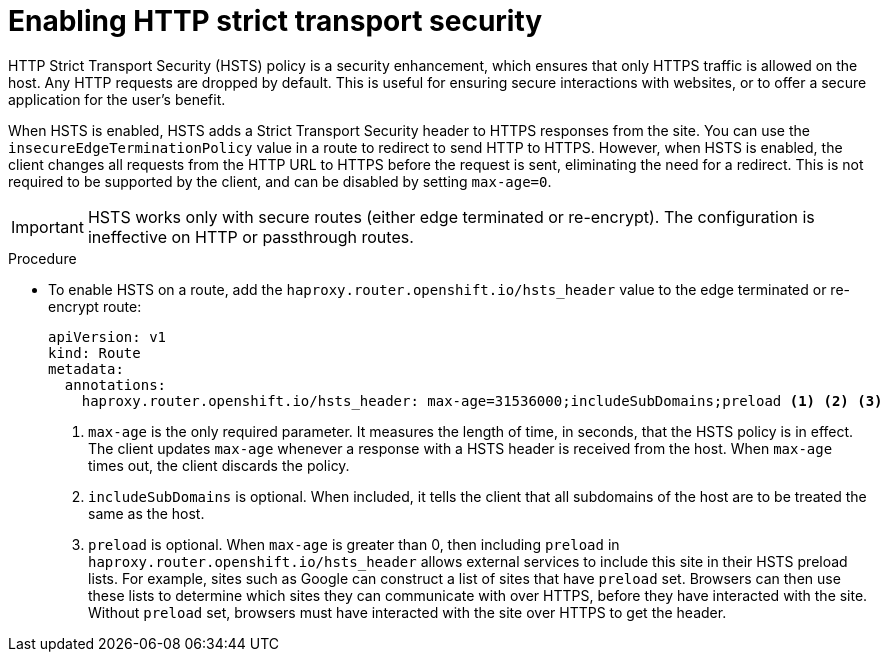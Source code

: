 // Module filename: nw-enabling-hsts.adoc
// Module included in the following assemblies:
// * networking/configuring-routing.adoc

:_content-type: PROCEDURE
[id="nw-enabling-hsts_{context}"]
= Enabling HTTP strict transport security

HTTP Strict Transport Security (HSTS) policy is a security enhancement, which
ensures that only HTTPS traffic is allowed on the host. Any HTTP requests are
dropped by default. This is useful for ensuring secure interactions with
websites, or to offer a secure application for the user's benefit.

When HSTS is enabled, HSTS adds a Strict Transport Security header to HTTPS
responses from the site. You can use the `insecureEdgeTerminationPolicy` value
in a route to redirect to send HTTP to HTTPS. However, when HSTS is enabled, the
client changes all requests from the HTTP URL to HTTPS before the request is
sent, eliminating the need for a redirect. This is not required to be supported
by the client, and can be disabled by setting `max-age=0`.

[IMPORTANT]
====
HSTS works only with secure routes (either edge terminated or re-encrypt). The
configuration is ineffective on HTTP or passthrough routes.
====

.Procedure
* To enable HSTS on a route, add the `haproxy.router.openshift.io/hsts_header`
value to the edge terminated or re-encrypt route:
+
[source,yaml]
----
apiVersion: v1
kind: Route
metadata:
  annotations:
    haproxy.router.openshift.io/hsts_header: max-age=31536000;includeSubDomains;preload <1> <2> <3>
----
+
<1> `max-age` is the only required parameter.
It measures the length of time, in seconds, that the
HSTS policy is in effect. The client updates `max-age` whenever a response
with a HSTS header is received from the host. When `max-age` times out, the
client discards the policy.
+
<2> `includeSubDomains` is optional. When included, it tells the client
that all subdomains
of the host are to be treated the same as the host.
+
<3> `preload` is optional. When `max-age` is greater than 0, then including
`preload` in  `haproxy.router.openshift.io/hsts_header` allows external
services to include this site in their HSTS preload lists. For example, sites
such as Google can construct a list of sites that have `preload` set. Browsers
can then use these lists to determine which sites they can communicate with
over HTTPS,
before they have interacted with the site. Without `preload` set, browsers must
have interacted with the site over HTTPS to get the header.
